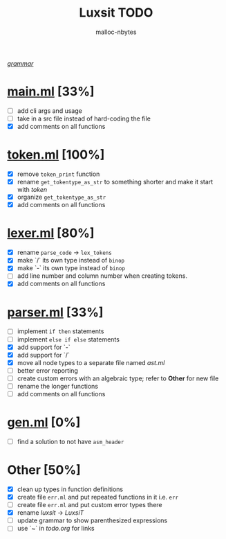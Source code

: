 #+AUTHOR: malloc-nbytes
#+TITLE: Luxsit TODO

/[[/home/zdh/dev/luxsit/resources/grammar.org][grammar]]/

* [[/home/zdh/dev/luxsit/src/main.ml][main.ml]] [33%]
  - [ ] add cli args and usage
  - [ ] take in a src file instead of hard-coding the file
  - [X] add comments on all functions

* [[/home/zdh/dev/luxsit/src/token.ml][token.ml]] [100%]
  - [X] remove =token_print= function
  - [X] rename =get_tokentype_as_str= to something shorter and make it start with /token/
  - [X] organize =get_tokentype_as_str=
  - [X] add comments on all functions

* [[/home/zdh/dev/luxsit/src/lexer.ml][lexer.ml]] [80%]
  - [X] rename =parse_code= $\rightarrow$ =lex_tokens=
  - [X] make `/` its own type instead of =binop=
  - [X] make `-` its own type instead of =binop=
  - [ ] add line number and column number when creating tokens.
  - [X] add comments on all functions

* [[/home/zdh/dev/luxsit/src/parser.ml][parser.ml]] [33%]
  - [ ] implement =if then= statements
  - [ ] implement =else if else= statements
  - [X] add support for `-`
  - [X] add support for `/`
  - [X] move all node types to a separate file named /ast.ml/
  - [ ] better error reporting
  - [ ] create custom errors with an algebraic type; refer to *Other* for new file
  - [ ] rename the longer functions
  - [ ] add comments on all functions

* [[/home/dev/luxsit/src/gen.ml][gen.ml]] [0%]
  - [ ] find a solution to not have =asm_header=

* Other [50%]
  - [X] clean up types in function definitions
  - [X] create file =err.ml= and put repeated functions in it i.e. =err=
  - [ ] create file =err.ml= and put custom error types there
  - [X] rename /luxsit/ $\rightarrow$ /LuxsiT/
  - [ ] update grammar to show parenthesized expressions
  - [ ] use `~` in /todo.org/ for links
